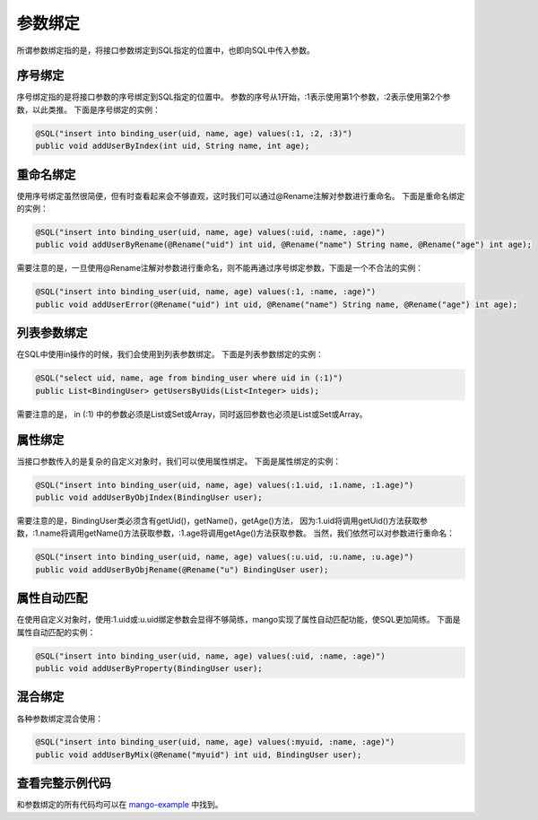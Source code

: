 参数绑定
========

所谓参数绑定指的是，将接口参数绑定到SQL指定的位置中，也即向SQL中传入参数。

序号绑定
________

序号绑定指的是将接口参数的序号绑定到SQL指定的位置中。
参数的序号从1开始，:1表示使用第1个参数，:2表示使用第2个参数，以此类推。
下面是序号绑定的实例：

.. code-block:: java

    @SQL("insert into binding_user(uid, name, age) values(:1, :2, :3)")
    public void addUserByIndex(int uid, String name, int age);

重命名绑定
__________

使用序号绑定虽然很简便，但有时查看起来会不够直观，这时我们可以通过@Rename注解对参数进行重命名。
下面是重命名绑定的实例：

.. code-block:: java

    @SQL("insert into binding_user(uid, name, age) values(:uid, :name, :age)")
    public void addUserByRename(@Rename("uid") int uid, @Rename("name") String name, @Rename("age") int age);

需要注意的是，一旦使用@Rename注解对参数进行重命名，则不能再通过序号绑定参数，下面是一个不合法的实例：

.. code-block:: java

    @SQL("insert into binding_user(uid, name, age) values(:1, :name, :age)")
    public void addUserError(@Rename("uid") int uid, @Rename("name") String name, @Rename("age") int age);


列表参数绑定
____________

在SQL中使用in操作的时候，我们会使用到列表参数绑定。
下面是列表参数绑定的实例：

.. code-block:: java

    @SQL("select uid, name, age from binding_user where uid in (:1)")
    public List<BindingUser> getUsersByUids(List<Integer> uids);

需要注意的是， in (:1) 中的参数必须是List或Set或Array，同时返回参数也必须是List或Set或Array。


属性绑定
________

当接口参数传入的是复杂的自定义对象时，我们可以使用属性绑定。
下面是属性绑定的实例：

.. code-block:: java

    @SQL("insert into binding_user(uid, name, age) values(:1.uid, :1.name, :1.age)")
    public void addUserByObjIndex(BindingUser user);

需要注意的是，BindingUser类必须含有getUid()，getName()，getAge()方法，
因为:1.uid将调用getUid()方法获取参数，:1.name将调用getName()方法获取参数，:1.age将调用getAge()方法获取参数。
当然，我们依然可以对参数进行重命名：

.. code-block:: java

    @SQL("insert into binding_user(uid, name, age) values(:u.uid, :u.name, :u.age)")
    public void addUserByObjRename(@Rename("u") BindingUser user);

属性自动匹配
____________

在使用自定义对象时，使用:1.uid或:u.uid绑定参数会显得不够简练，mango实现了属性自动匹配功能，使SQL更加简练。
下面是属性自动匹配的实例：

.. code-block:: java

    @SQL("insert into binding_user(uid, name, age) values(:uid, :name, :age)")
    public void addUserByProperty(BindingUser user);

混合绑定
________

各种参数绑定混合使用：

.. code-block:: java

    @SQL("insert into binding_user(uid, name, age) values(:myuid, :name, :age)")
    public void addUserByMix(@Rename("myuid") int uid, BindingUser user);

查看完整示例代码
________________

和参数绑定的所有代码均可以在 `mango-example <https://github.com/jfaster/mango-example/tree/master/src/main/java/org/jfaster/mango/example/binding>`_ 中找到。

